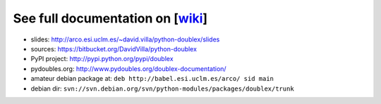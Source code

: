 See full documentation on [wiki_]
=================================

* slides: http://arco.esi.uclm.es/~david.villa/python-doublex/slides
* sources: https://bitbucket.org/DavidVilla/python-doublex
* PyPI project: http://pypi.python.org/pypi/doublex
* pydoubles.org: http://www.pydoubles.org/doublex-documentation/
* amateur debian package at: ``deb http://babel.esi.uclm.es/arco/ sid main``
* debian dir: ``svn://svn.debian.org/svn/python-modules/packages/doublex/trunk``


.. _wiki: https://bitbucket.org/DavidVilla/python-doublex/wiki
